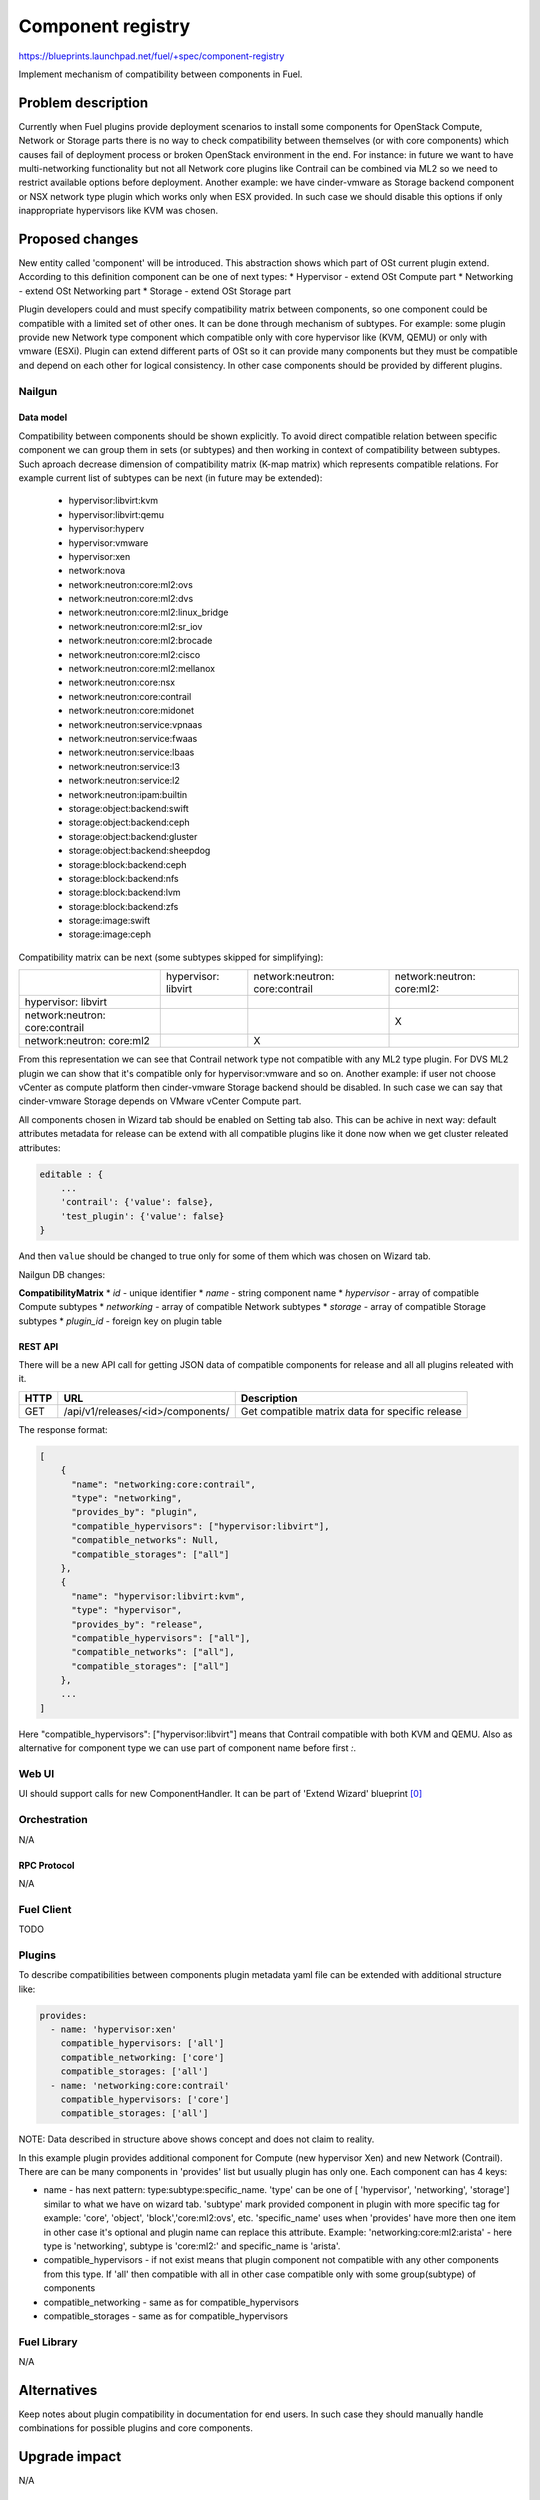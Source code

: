 ..
 This work is licensed under a Creative Commons Attribution 3.0 Unported
 License.

 http://creativecommons.org/licenses/by/3.0/legalcode

==================
Component registry
==================

https://blueprints.launchpad.net/fuel/+spec/component-registry

Implement mechanism of compatibility between components in Fuel.

--------------------
Problem description
--------------------

Currently when Fuel plugins provide deployment scenarios to install some
components for OpenStack Compute, Network or Storage parts there is no
way to check compatibility between themselves (or with core components) which
causes fail of deployment process or broken OpenStack environment in the end.
For instance: in future we want to have multi-networking functionality but
not all Network core plugins like Contrail can be combined via ML2 so we need
to restrict available options before deployment. Another example: we have
cinder-vmware as Storage backend component or NSX network type plugin which
works only when ESX provided. In such case we should disable this options
if only inappropriate hypervisors like KVM was chosen.

----------------
Proposed changes
----------------

New entity called 'component' will be introduced. This abstraction shows which
part of OSt current plugin extend. According to this definition component can
be one of next types:
* Hypervisor - extend OSt Compute part
* Networking - extend OSt Networking part
* Storage - extend OSt Storage part

Plugin developers could and must specify compatibility matrix between
components, so one component could be compatible with a limited set of other
ones. It can be done through mechanism of subtypes. For example: some plugin
provide new Network type component which compatible only with core hypervisor
like (KVM, QEMU) or only with vmware (ESXi). Plugin can extend different parts
of OSt so it can provide many components but they must be compatible and
depend on each other for logical consistency. In other case components should
be provided by different plugins.

Nailgun
-------

Data model
``````````

Compatibility between components should be shown explicitly. To avoid direct
compatible relation between specific component we can group them in sets (or
subtypes) and then working in context of compatibility between subtypes. Such
aproach decrease dimension of compatibility matrix (K-map matrix) which
represents compatible relations. For example current list of subtypes can
be next (in future may be extended):

  * hypervisor:libvirt:kvm
  * hypervisor:libvirt:qemu
  * hypervisor:hyperv
  * hypervisor:vmware
  * hypervisor:xen
  * network:nova
  * network:neutron:core:ml2:ovs
  * network:neutron:core:ml2:dvs
  * network:neutron:core:ml2:linux_bridge
  * network:neutron:core:ml2:sr_iov
  * network:neutron:core:ml2:brocade
  * network:neutron:core:ml2:cisco
  * network:neutron:core:ml2:mellanox
  * network:neutron:core:nsx
  * network:neutron:core:contrail
  * network:neutron:core:midonet
  * network:neutron:service:vpnaas
  * network:neutron:service:fwaas
  * network:neutron:service:lbaas
  * network:neutron:service:l3
  * network:neutron:service:l2
  * network:neutron:ipam:builtin
  * storage:object:backend:swift
  * storage:object:backend:ceph
  * storage:object:backend:gluster
  * storage:object:backend:sheepdog
  * storage:block:backend:ceph
  * storage:block:backend:nfs
  * storage:block:backend:lvm
  * storage:block:backend:zfs
  * storage:image:swift
  * storage:image:ceph

Compatibility matrix can be next (some subtypes skipped for simplifying):

+----------------+----------------+----------------+----------------+
|                |hypervisor:     |network:neutron:|network:neutron:|
|                |libvirt         |core:contrail   |core:ml2:       |
+----------------+----------------+----------------+----------------+
|hypervisor:     |                |                |                |
|libvirt         |                |                |                |
+----------------+----------------+----------------+----------------+
|network:neutron:|                |                |        X       |
|core:contrail   |                |                |                |
+----------------+----------------+----------------+----------------+
|network:neutron:|                |        X       |                |
|core:ml2        |                |                |                |
+----------------+----------------+----------------+----------------+


From this representation we can see that Contrail network type not compatible
with any ML2 type plugin. For DVS ML2 plugin we can show that it's compatible
only for hypervisor:vmware and so on. Another example: if user not choose
vCenter as compute platform then cinder-vmware Storage backend should be
disabled. In such case we can say that cinder-vmware Storage depends on
VMware vCenter Compute part.


All components chosen in Wizard tab should be enabled on Setting tab also.
This can be achive in next way: default attributes metadata for release can
be extend with all compatible plugins like it done now when we get cluster
releated attributes:

.. code-block:: json

    editable : {
        ...
        'contrail': {'value': false},
        'test_plugin': {'value': false}
    }

And then ``value`` should be changed to true only for some of them which was
chosen on Wizard tab.

Nailgun DB changes:

**CompatibilityMatrix**
* `id` - unique identifier
* `name` - string component name
* `hypervisor` - array of compatible Compute subtypes
* `networking` - array of compatible Network subtypes
* `storage` - array of compatible Storage subtypes
* `plugin_id` - foreign key on plugin table


REST API
````````
There will be a new API call for getting JSON data of compatible
components for release and all all plugins releated with it.

===== ========================================= ===========================
HTTP  URL                                       Description
===== ========================================= ===========================
GET   /api/v1/releases/<id>/components/         Get compatible matrix data
                                                for specific release
===== ========================================= ===========================

The response format:

.. code-block:: json

    [
        {
          "name": "networking:core:contrail",
          "type": "networking",
          "provides_by": "plugin",
          "compatible_hypervisors": ["hypervisor:libvirt"],
          "compatible_networks": Null,
          "compatible_storages": ["all"]
        },
        {
          "name": "hypervisor:libvirt:kvm",
          "type": "hypervisor",
          "provides_by": "release",
          "compatible_hypervisors": ["all"],
          "compatible_networks": ["all"],
          "compatible_storages": ["all"]
        },
        ...
    ]

Here "compatible_hypervisors": ["hypervisor:libvirt"] means that Contrail
compatible with both KVM and QEMU. Also as alternative for component type
we can use part of component name before first `:`.

Web UI
------

UI should support calls for new ComponentHandler. It can be part of
'Extend Wizard' blueprint [0]_


Orchestration
-------------

N/A


RPC Protocol
````````````

N/A


Fuel Client
-----------

TODO


Plugins
-------

To describe compatibilities between components plugin metadata yaml
file can be extended with additional structure like:

.. code-block:: yaml

  provides:
    - name: 'hypervisor:xen'
      compatible_hypervisors: ['all']
      compatible_networking: ['core']
      compatible_storages: ['all']
    - name: 'networking:core:contrail'
      compatible_hypervisors: ['core']
      compatible_storages: ['all']

NOTE: Data described in structure above shows concept and does not claim to
reality.

In this example plugin provides additional component for Compute (new
hypervisor Xen) and new Network (Contrail). There are can be many components
in 'provides' list but usually plugin has only one. Each component can has 4
keys:

* name - has next pattern: type:subtype:specific_name. 'type' can be one of [
  'hypervisor', 'networking', 'storage'] similar to what we have on wizard
  tab. 'subtype' mark provided component in plugin with more specific tag
  for example: 'core', 'object', 'block','core:ml2:ovs', etc. 'specific_name'
  uses when 'provides' have more then one item in other case it's optional
  and plugin name can replace this attribute. Example:
  'networking:core:ml2:arista' - here type is 'networking', subtype is
  'core:ml2:' and specific_name is 'arista'.

* compatible_hypervisors - if not exist means that plugin component not
  compatible with any other components from this type. If 'all' then
  compatible with all in other case compatible only with some group(subtype)
  of components

* compatible_networking - same as for compatible_hypervisors

* compatible_storages  - same as for compatible_hypervisors


Fuel Library
------------

N/A


------------
Alternatives
------------

Keep notes about plugin compatibility in documentation for end users. In such
case they should manually handle combinations for possible plugins and core
components.


--------------
Upgrade impact
--------------

N/A


---------------
Security impact
---------------

N/A


--------------------
Notifications impact
--------------------

N/A


---------------
End user impact
---------------

N/A


------------------
Performance impact
------------------

N/A


-----------------
Deployment impact
-----------------

N/A


----------------
Developer impact
----------------

Multi-hypervisor and multi-networking case implements in context of [1]_


--------------------------------
Infrastructure/operations impact
--------------------------------

N/A


--------------------
Documentation impact
--------------------

Fuel Plugin SDK should describe the metadata which required for compatibility
matrix.


--------------------
Expected OSCI impact
--------------------

N/A


--------------
Implementation
--------------

Assignee(s)
-----------

Primary assignee:
  * Andriy Popovych <apopovych@mirantis.com>
  * Elena Kosareva <ekosareva@mirantis.com>

Mandatory design review:
  * Igor Kalnitsky <ikalnitsky@mirantis.com>


Work Items
----------

* [Nailgun] Sync plugin metadata for compatibility matrix into proper DB
  table.

* [Nailgun] Implement functionality for retriving compatibility matrix
  through API.

* [FPB] Provide additional validation for new structure in plugin metadata
  file.


Dependencies
------------

N/A


------------
Testing, QA
------------

TBA


Acceptance criteria
-------------------

* Wizard can expose all options of a specific type (e.g. Networking,
  Compute, Cinder storage)

* Wizard can expose compatibility (and incompatibility) between selections
  (e.g. if vCenter is selected as only Compute option, then Contrail should
  not be a valid Networking option)

* Metadata required by plugins to self-define compatibility, type and
  sub-type has been defined and added to plugin SDK, shared with Partner
  Enablement team


----------
References
----------

.. [0] https://blueprints.launchpad.net/fuel/+spec/extend-wizard-via-plugin
.. [1] https://blueprints.launchpad.net/fuel/+spec/fuel-multiple-hv-networking